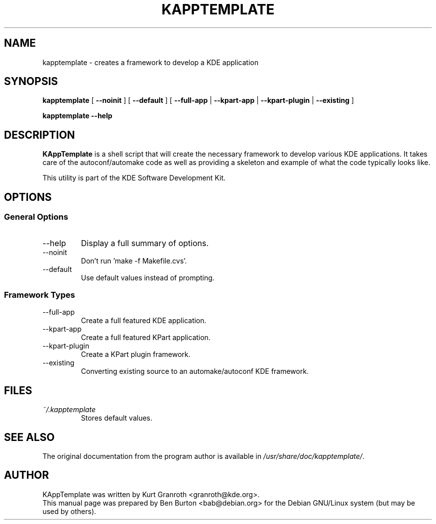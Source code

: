 .\"                                      Hey, EMACS: -*- nroff -*-
.\" First parameter, NAME, should be all caps
.\" Second parameter, SECTION, should be 1-8, maybe w/ subsection
.\" other parameters are allowed: see man(7), man(1)
.TH KAPPTEMPLATE 1 "January 31, 2004"
.\" Please adjust this date whenever revising the manpage.
.\"
.\" Some roff macros, for reference:
.\" .nh        disable hyphenation
.\" .hy        enable hyphenation
.\" .ad l      left justify
.\" .ad b      justify to both left and right margins
.\" .nf        disable filling
.\" .fi        enable filling
.\" .br        insert line break
.\" .sp <n>    insert n+1 empty lines
.\" for manpage-specific macros, see man(7)
.SH NAME
kapptemplate \- creates a framework to develop a KDE application
.SH SYNOPSIS
.B kapptemplate
[ \fB\-\-noinit\fP ] [ \fB\-\-default\fP ]
.RB "[ " \-\-full\-app " | " \-\-kpart\-app " | " \-\-kpart\-plugin
.RB " | " \-\-existing " ]"
.PP
.B kapptemplate \-\-help
.SH DESCRIPTION
\fBKAppTemplate\fP is a shell script that will create the necessary
framework to develop various KDE applications.  It takes care of the
autoconf/automake code as well as providing a skeleton and example of
what the code typically looks like.
.PP
This utility is part of the KDE Software Development Kit.
.SH OPTIONS
.SS General Options
.TP
\-\-help
Display a full summary of options.
.TP
\-\-noinit
Don't run 'make \-f Makefile.cvs'.
.TP
\-\-default
Use default values instead of prompting.
.SS Framework Types
.TP
\-\-full\-app
Create a full featured KDE application.
.TP
\-\-kpart\-app
Create a full featured KPart application.
.TP
\-\-kpart\-plugin
Create a KPart plugin framework.
.TP
\-\-existing
Converting existing source to an automake/autoconf KDE framework.
.SH FILES
.TP
.I ~/.kapptemplate
Stores default values.
.SH SEE ALSO
The original documentation from the program author
is available in \fI/usr/share/doc/kapptemplate/\fP.
.SH AUTHOR
KAppTemplate was written by Kurt Granroth <granroth@kde.org>.
.br
This manual page was prepared by Ben Burton <bab@debian.org>
for the Debian GNU/Linux system (but may be used by others).
